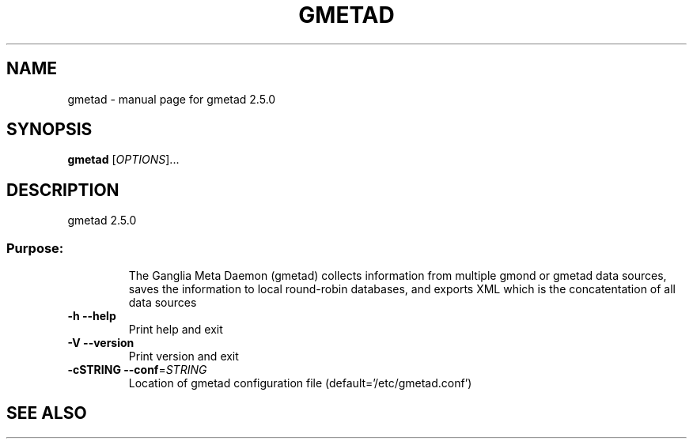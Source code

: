 .\" DO NOT MODIFY THIS FILE!  It was generated by help2man 1.28.
.TH GMETAD "1" "September 2002" "gmetad 2.5.0" "User Commands"
.SH NAME
gmetad \- manual page for gmetad 2.5.0
.SH SYNOPSIS
.B gmetad
[\fIOPTIONS\fR]...
.SH DESCRIPTION
gmetad 2.5.0
.SS "Purpose:"
.IP
The Ganglia Meta Daemon (gmetad) collects information from
multiple gmond or gmetad data sources, saves the information to local
round-robin databases, and exports XML which is the concatentation of
all data sources
.TP
\fB\-h\fR         \fB\-\-help\fR
Print help and exit
.TP
\fB\-V\fR         \fB\-\-version\fR
Print version and exit
.TP
\fB\-cSTRING\fR   \fB\-\-conf\fR=\fISTRING\fR
Location of gmetad configuration file (default='/etc/gmetad.conf')
.SH "SEE ALSO"
